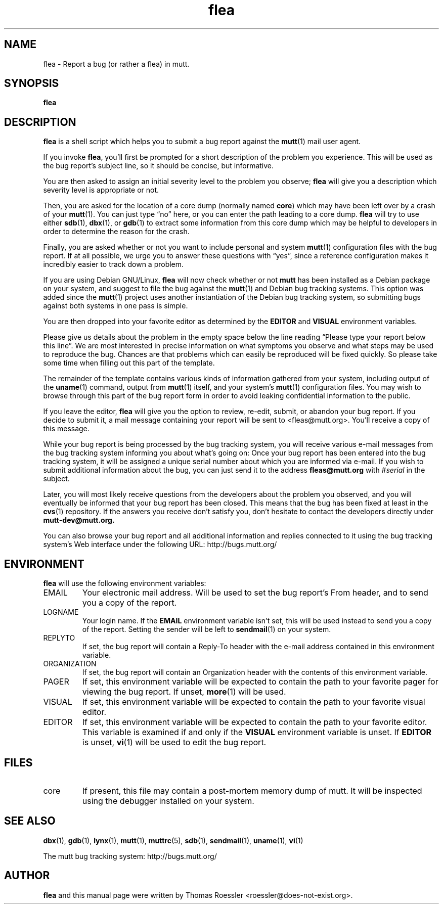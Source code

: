 .\" -*-nroff-*-
.\"
.\"
.\"     Copyright (C) 1996-2000 Thomas Roessler <roessler@does-not-exist.org>
.\" 
.\"     This program is free software; you can redistribute it and/or modify
.\"     it under the terms of the GNU General Public License as published by
.\"     the Free Software Foundation; either version 2 of the License, or
.\"     (at your option) any later version.
.\" 
.\"     This program is distributed in the hope that it will be useful,
.\"     but WITHOUT ANY WARRANTY; without even the implied warranty of
.\"     MERCHANTABILITY or FITNESS FOR A PARTICULAR PURPOSE.  See the
.\"     GNU General Public License for more details.
.\" 
.\"     You should have received a copy of the GNU General Public License
.\"     along with this program; if not, write to the Free Software
.\"     Foundation, Inc., 51 Franklin Street, Fifth Floor, Boston, MA  02110-1301, USA.
.\"
.TH flea 1 "July 2000" Unix "User Manuals"
.SH NAME
flea \- Report a bug (or rather a flea) in mutt.
.SH SYNOPSIS
.PP
.B flea
.SH DESCRIPTION
.PP
.B flea
is a shell script which helps you to submit a bug report against the 
.BR mutt (1)
mail user agent.
.PP
If you invoke 
.BR flea , 
you'll first be prompted for a short
description of the problem you experience.  This will be used as the
bug report's subject line, so it should be concise, but informative.
.PP
You are then asked to assign an initial severity level to the
problem you observe; 
.B flea
will give you a description which severity level is appropriate or
not.
.PP
Then, you are asked for the location of a core dump (normally named
.BR core )
which may have been left over by a crash of your 
.BR mutt (1).
You can just type \(lqno\(rq here, or you can enter the path leading 
to a core dump.
.B flea
will try to use either
.BR sdb (1),
.BR dbx (1),
or
.BR gdb (1)
to extract some information from this core dump which may be helpful
to developers in order to determine the reason for the crash.
.PP
Finally, you are asked whether or not you want to include personal
and system 
.BR mutt (1)
configuration files with the bug report.  If at all possible, we
urge you to answer these questions with \(lqyes\(rq, since a
reference configuration makes it incredibly easier to track down a
problem.
.PP
If you are using Debian GNU/Linux,
.B flea
will now check whether or not 
.B mutt
has been installed as a Debian
package on your system, and suggest to file the bug against the
.BR mutt (1)
and Debian bug tracking systems.  This option was added since the 
.BR mutt (1)
project uses another instantiation of the Debian bug tracking
system, so submitting bugs against both systems in one pass is
simple.
.PP
You are then dropped into your favorite editor as determined by the 
.B EDITOR
and
.B VISUAL
environment variables.  
.PP
Please give us details about the problem in the empty space below
the line reading \(lqPlease type your report below this line\(rq.
We are most interested in precise information on what symptoms you
observe and what steps may be used to reproduce the bug.  Chances
are that problems which can easily be reproduced will be fixed
quickly.  So please take some time when filling out this part of the
template.
.PP
The remainder of the template contains various kinds of information
gathered from your system, including output of the
.BR uname (1)
command, output from
.BR mutt (1)
itself, and your system's 
.BR mutt (1)
configuration files.  You may wish to browse through this part of
the bug report form in order to avoid leaking confidential
information to the public.
.PP
If you leave the editor, 
.B flea
will give you the option to review, re-edit, submit, or abandon your
bug report.  If you decide to submit it, a mail message containing
your report will be sent to <fleas@mutt.org>.  You'll receive a
copy of this message.
.PP
While your bug report is being processed by the bug tracking system,
you will receive various e-mail messages from the bug tracking
system informing you about what's going on: Once your bug report has
been entered into the bug tracking system, it will be assigned a
unique serial number about which you are informed via e-mail.  If
you wish to submit additional information about the bug, you can
just send it to the address
.BR fleas@mutt.org
with #\fIserial\fP in the subject.
.PP
Later, you will most likely receive questions from the developers
about the problem you observed, and you will eventually be informed
that your bug report has been closed.  This means that the bug has
been fixed at least in the
.BR cvs (1)
repository.  If the answers you receive don't satisfy you, don't
hesitate to contact the developers directly under
.BR mutt-dev@mutt.org.
.PP
You can also browse your bug report and all additional information
and replies connected to it using the bug tracking system's Web
interface under the following URL:
http://bugs.mutt.org/
.SH
ENVIRONMENT
.PP
.B flea
will use the following environment variables:
.IP "EMAIL"
Your electronic mail address.  Will be used to set the bug report's
From header, and to send you a copy of the report.
.IP "LOGNAME"
Your login name.  If the
.B EMAIL
environment variable isn't set, this will be used instead to send
you a copy of the report.  Setting the sender will be left to 
.BR sendmail (1)
on your system.
.IP "REPLYTO"
If set, the bug report will contain a Reply-To header with the
e-mail address contained in this environment variable.
.IP "ORGANIZATION"
If set, the bug report will contain an Organization header with the
contents of this environment variable.
.IP "PAGER"
If set, this environment variable will be expected to contain the
path to your favorite pager for viewing the bug report.  If unset, 
.BR more (1)
will be used.
.IP "VISUAL"
If set, this environment variable will be expected to contain the
path to your favorite visual editor.
.IP "EDITOR"
If set, this environment variable will be expected to contain the
path to your favorite editor.  This variable is examined if and only
if the 
.B VISUAL
environment variable is unset.  If
.B EDITOR
is unset, 
.BR vi (1)
will be used to edit the bug report.
.SH
FILES
.PP
.IP "core"
If present, this file may contain a post-mortem memory dump of mutt.
It will be inspected using the debugger installed on your system.
.SH 
SEE ALSO
.PP
.BR dbx (1),
.BR gdb (1),
.BR lynx (1),
.BR mutt (1),
.BR muttrc (5),
.BR sdb (1),
.BR sendmail (1),
.BR uname (1),
.BR vi (1)
.PP
The mutt bug tracking system: http://bugs.mutt.org/
.SH
AUTHOR
.PP
.B flea
and this manual page were written by Thomas Roessler
<roessler@does-not-exist.org>.
